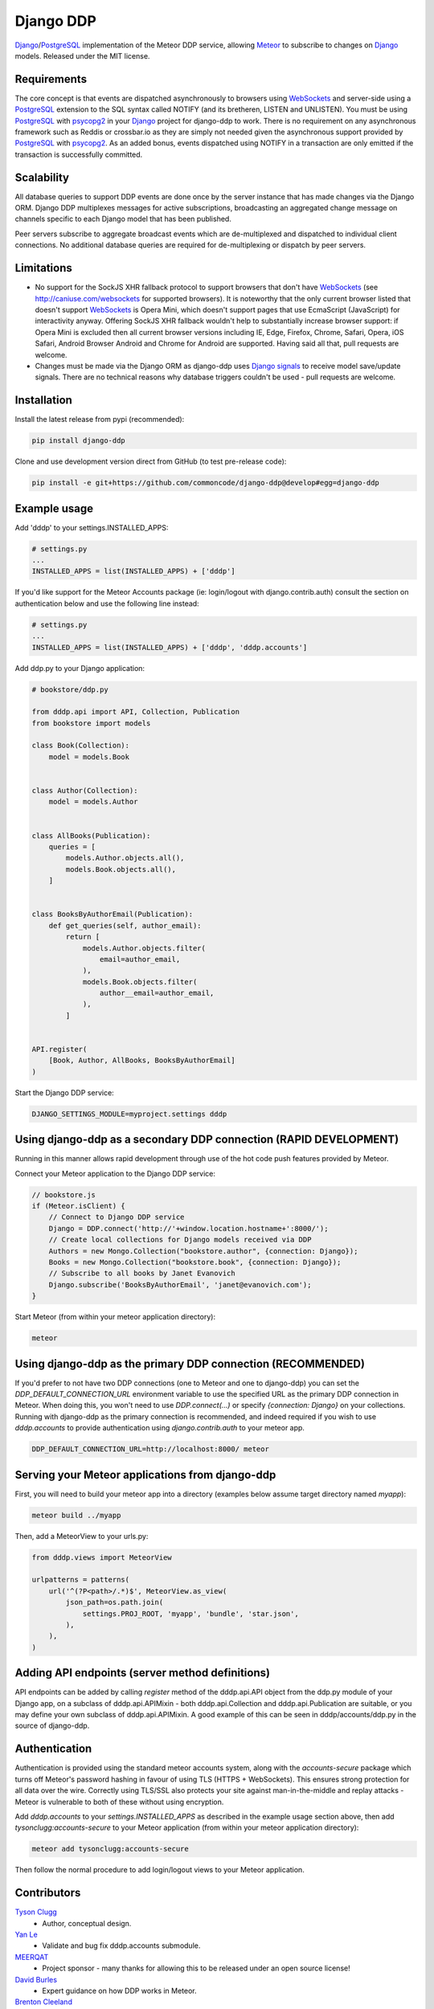 Django DDP
==========

Django_/PostgreSQL_ implementation of the Meteor DDP service, allowing Meteor_ to subscribe to changes on Django_ models.  Released under the MIT license.


Requirements
------------
The core concept is that events are dispatched asynchronously to browsers using WebSockets_ and server-side using a PostgreSQL_ extension to the SQL syntax called NOTIFY (and its bretheren, LISTEN and UNLISTEN).  You must be using PostgreSQL_ with psycopg2_ in your Django_ project for django-ddp to work.  There is no requirement on any asynchronous framework such as Reddis or crossbar.io as they are simply not needed given the asynchronous support provided by PostgreSQL_ with psycopg2_.  As an added bonus, events dispatched using NOTIFY in a transaction are only emitted if the transaction is successfully committed.


Scalability
-----------
All database queries to support DDP events are done once by the server instance that has made changes via the Django ORM.  Django DDP multiplexes messages for active subscriptions, broadcasting an aggregated change message on channels specific to each Django model that has been published.

Peer servers subscribe to aggregate broadcast events which are de-multiplexed and dispatched to individual client connections.  No additional database queries are required for de-multiplexing or dispatch by peer servers.


Limitations
-----------
* No support for the SockJS XHR fallback protocol to support browsers
  that don't have WebSockets_ (see http://caniuse.com/websockets for
  supported browsers).  It is noteworthy that the only current browser
  listed that doesn't support WebSockets_ is Opera Mini, which doesn't
  support pages that use EcmaScript (JavaScript) for interactivity
  anyway.  Offering SockJS XHR fallback wouldn't help to substantially
  increase browser support: if Opera Mini is excluded then all current
  browser versions including IE, Edge, Firefox, Chrome, Safari, Opera,
  iOS Safari, Android Browser Android and Chrome for Android are
  supported.  Having said all that, pull requests are welcome.

* Changes must be made via the Django ORM as django-ddp uses `Django
  signals`_ to receive model save/update signals.  There are no
  technical reasons why database triggers couldn't be used - pull
  requests are welcome.


Installation
------------

Install the latest release from pypi (recommended):

.. code:: sh

    pip install django-ddp

Clone and use development version direct from GitHub (to test pre-release code):

.. code:: sh

    pip install -e git+https://github.com/commoncode/django-ddp@develop#egg=django-ddp


Example usage
-------------

Add 'dddp' to your settings.INSTALLED_APPS:

.. code:: python

    # settings.py
    ...
    INSTALLED_APPS = list(INSTALLED_APPS) + ['dddp']

If you'd like support for the Meteor Accounts package (ie: login/logout
with django.contrib.auth) consult the section on authentication below
and use the following line instead:

.. code:: python

    # settings.py
    ...
    INSTALLED_APPS = list(INSTALLED_APPS) + ['dddp', 'dddp.accounts']

Add ddp.py to your Django application:

.. code:: python

    # bookstore/ddp.py

    from dddp.api import API, Collection, Publication
    from bookstore import models

    class Book(Collection):
        model = models.Book


    class Author(Collection):
        model = models.Author


    class AllBooks(Publication):
        queries = [
            models.Author.objects.all(),
            models.Book.objects.all(),
        ]


    class BooksByAuthorEmail(Publication):
        def get_queries(self, author_email):
            return [
                models.Author.objects.filter(
                    email=author_email,
                ),
                models.Book.objects.filter(
                    author__email=author_email,
                ),
            ]


    API.register(
        [Book, Author, AllBooks, BooksByAuthorEmail]
    )

Start the Django DDP service:

.. code:: sh

    DJANGO_SETTINGS_MODULE=myproject.settings dddp


Using django-ddp as a secondary DDP connection (RAPID DEVELOPMENT)
------------------------------------------------------------------

Running in this manner allows rapid development through use of the hot 
code push features provided by Meteor.

Connect your Meteor application to the Django DDP service:

.. code:: javascript

    // bookstore.js
    if (Meteor.isClient) {
        // Connect to Django DDP service
        Django = DDP.connect('http://'+window.location.hostname+':8000/');
        // Create local collections for Django models received via DDP
        Authors = new Mongo.Collection("bookstore.author", {connection: Django});
        Books = new Mongo.Collection("bookstore.book", {connection: Django});
        // Subscribe to all books by Janet Evanovich
        Django.subscribe('BooksByAuthorEmail', 'janet@evanovich.com');
    }

Start Meteor (from within your meteor application directory):

.. code:: sh

    meteor

Using django-ddp as the primary DDP connection (RECOMMENDED)
------------------------------------------------------------

If you'd prefer to not have two DDP connections (one to Meteor and one 
to django-ddp) you can set the `DDP_DEFAULT_CONNECTION_URL` environment 
variable to use the specified URL as the primary DDP connection in 
Meteor.  When doing this, you won't need to use `DDP.connect(...)` or 
specify `{connection: Django}` on your collections.  Running with 
django-ddp as the primary connection is recommended, and indeed required 
if you wish to use `dddp.accounts` to provide authentication using 
`django.contrib.auth` to your meteor app.

.. code:: sh

    DDP_DEFAULT_CONNECTION_URL=http://localhost:8000/ meteor


Serving your Meteor applications from django-ddp
------------------------------------------------

First, you will need to build your meteor app into a directory (examples 
below assume target directory named `myapp`):

.. code:: sh

    meteor build ../myapp

Then, add a MeteorView to your urls.py:

.. code:: python

    from dddp.views import MeteorView

    urlpatterns = patterns(
        url('^(?P<path>/.*)$', MeteorView.as_view(
            json_path=os.path.join(
                settings.PROJ_ROOT, 'myapp', 'bundle', 'star.json',
            ),
        ),
    )


Adding API endpoints (server method definitions)
------------------------------------------------
API endpoints can be added by calling `register` method of the
dddp.api.API object from the ddp.py module of your Django app, on a
subclass of dddp.api.APIMixin - both dddp.api.Collection and
dddp.api.Publication are suitable, or you may define your own subclass
of dddp.api.APIMixin.  A good example of this can be seen in
dddp/accounts/ddp.py in the source of django-ddp.


Authentication
--------------
Authentication is provided using the standard meteor accounts system,
along with the `accounts-secure` package which turns off Meteor's
password hashing in favour of using TLS (HTTPS + WebSockets). This
ensures strong protection for all data over the wire.  Correctly using
TLS/SSL also protects your site against man-in-the-middle and replay
attacks - Meteor is vulnerable to both of these without using
encryption.

Add `dddp.accounts` to your `settings.INSTALLED_APPS` as described in
the example usage section above, then add `tysonclugg:accounts-secure`
to your Meteor application (from within your meteor application
directory):

.. code:: sh

    meteor add tysonclugg:accounts-secure

Then follow the normal procedure to add login/logout views to your
Meteor application.


Contributors
------------
`Tyson Clugg <https://github.com/tysonclugg>`_
    * Author, conceptual design.

`Yan Le <https://github.com/janusle>`_
    * Validate and bug fix dddp.accounts submodule.

`MEERQAT <http://meerqat.com.au/>`_
    * Project sponsor - many thanks for allowing this to be released under an open source license!

`David Burles <https://github.com/dburles>`_
    * Expert guidance on how DDP works in Meteor.

`Brenton Cleeland <https://github.com/sesh>`_
    * Great conversations around how collections and publications can limit visibility of published documents to specific users.

`Muhammed Thanish <https://github.com/mnmtanish>`_
    * Making the `DDP Test Suite <https://github.com/meteorhacks/ddptest>`_ available.

This project is forever grateful for the love, support and respect given 
by the awesome team at `Common Code`_.

.. _Django: https://www.djangoproject.com/
.. _Django signals: https://docs.djangoproject.com/en/stable/topics/signals/
.. _Common Code: https://commoncode.com.au/
.. _PostgreSQL: http://postgresql.org/
.. _psycopg2: http://initd.org/psycopg/
.. _WebSockets: http://www.w3.org/TR/websockets/
.. _Meteor: http://meteor.com/
